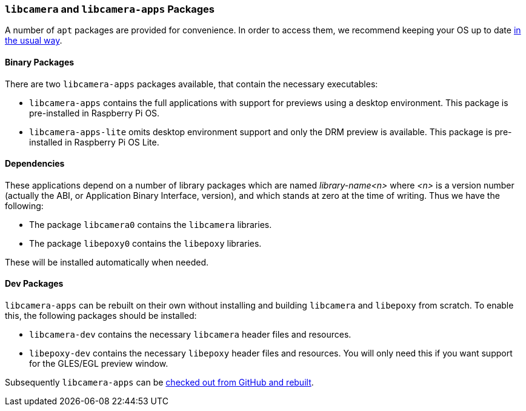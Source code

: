 === `libcamera` and `libcamera-apps` Packages

A number of `apt` packages are provided for convenience. In order to access them, we recommend keeping your OS up to date xref:../computers/os.adoc#using-apt[in the usual way].

==== Binary Packages

There are two `libcamera-apps` packages available, that contain the necessary executables:

* `libcamera-apps` contains the full applications with support for previews using a desktop environment. This package is pre-installed in Raspberry Pi OS.

* `libcamera-apps-lite` omits desktop environment support and only the DRM preview is available. This package is pre-installed in Raspberry Pi OS Lite.

==== Dependencies

These applications depend on a number of library packages which are named _library-name<n>_ where _<n>_ is a version number (actually the ABI, or Application Binary Interface, version), and which stands at zero at the time of writing. Thus we have the following:

* The package `libcamera0` contains the `libcamera` libraries.

* The package `libepoxy0` contains the `libepoxy` libraries.

These will be installed automatically when needed.

==== Dev Packages

`libcamera-apps` can be rebuilt on their own without installing and building `libcamera` and `libepoxy` from scratch. To enable this, the following packages should be installed:

* `libcamera-dev` contains the necessary `libcamera` header files and resources.

* `libepoxy-dev` contains the necessary `libepoxy` header files and resources. You will only need this if you want support for the GLES/EGL preview window.

Subsequently `libcamera-apps` can be xref:camera_software.adoc#building-libcamera-apps-without-rebuilding-libcamera[checked out from GitHub and rebuilt].
